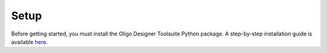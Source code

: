 Setup
-----
Before getting started, you must install the Oligo Designer Toolsuite Python package. 
A step-by-step installation guide is available 
`here <https://oligo-designer-toolsuite.readthedocs.io/en/latest/_getting_started/installation.html>`_.

